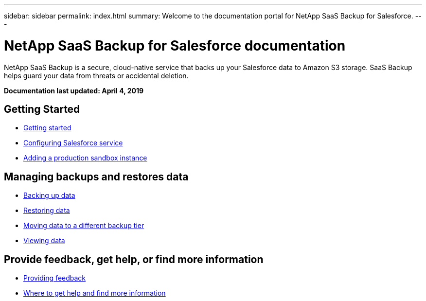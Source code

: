 ---
sidebar: sidebar
permalink: index.html
summary: Welcome to the documentation portal for NetApp SaaS Backup for Salesforce.
---

= NetApp SaaS Backup for Salesforce documentation
:hardbreaks:
:nofooter:
:icons: font
:linkattrs:
:imagesdir: ./media/
:keywords: ontap cloud, amazon web services, saas backup, salesforce, saas restore, documentation, help

NetApp SaaS Backup is a secure, cloud-native service that backs up your Salesforce data to Amazon S3 storage.  SaaS Backup helps guard your data from threats or accidental deletion.

*Documentation last updated: April 4, 2019*

== Getting Started
* link:task_getting_started.html[Getting started]
* link:task_configuring_salesforce_service.html[Configuring Salesforce service]
* link:task_adding_new_instance.html[Adding a production sandbox instance]

== Managing backups and restores data
* link:task_managing_backups.html[Backing up data]
* link:task_managing_restores.html[Restoring data]
* link:task_moving_org_to_different_tier.html[Moving data to a different backup tier]
* link:task_viewing_data.html[Viewing data]

== Provide feedback, get help, or find more information
* link:task_providing_feedback.html[Providing feedback]
* link:concept_get_help_find_info.html[Where to get help and find more information]
